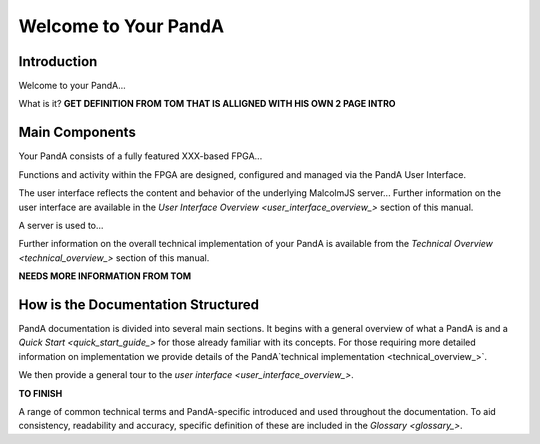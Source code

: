 .. _welcome_to_your_pandabox_:

Welcome to Your PandA
========================

Introduction
------------

Welcome to your PandA...

What is it?
**GET DEFINITION FROM TOM THAT IS ALLIGNED WITH HIS OWN 2 PAGE INTRO**


Main Components
---------------

Your PandA consists of a fully featured XXX-based FPGA...

Functions and activity within the FPGA are designed, configured and managed via the PandA User Interface.  

The user interface reflects the content and behavior of the underlying MalcolmJS server...
Further information on the user interface are available in the `User Interface Overview <user_interface_overview_>` section of this manual.

A server is used to...

Further information on the overall technical implementation of your PandA is available from the 
`Technical Overview <technical_overview_>` section of this manual.

**NEEDS MORE INFORMATION FROM TOM**


How is the Documentation Structured
-----------------------------------

PandA documentation is divided into several main sections.  It begins with a general overview of what a PandA is and a `Quick Start <quick_start_guide_>` for those already familiar with its concepts.  For those requiring more detailed information on implementation we provide details of the PandA`technical implementation <technical_overview_>`.  

We then provide a general tour to the `user interface <user_interface_overview_>`.

**TO FINISH**

A range of common technical terms and PandA-specific introduced and used throughout the documentation.  To aid consistency, readability and accuracy, specific definition of these are included in the `Glossary <glossary_>`.   


